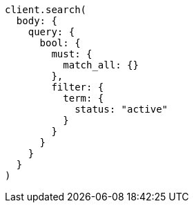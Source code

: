 [source, ruby]
----
client.search(
  body: {
    query: {
      bool: {
        must: {
          match_all: {}
        },
        filter: {
          term: {
            status: "active"
          }
        }
      }
    }
  }
)
----
